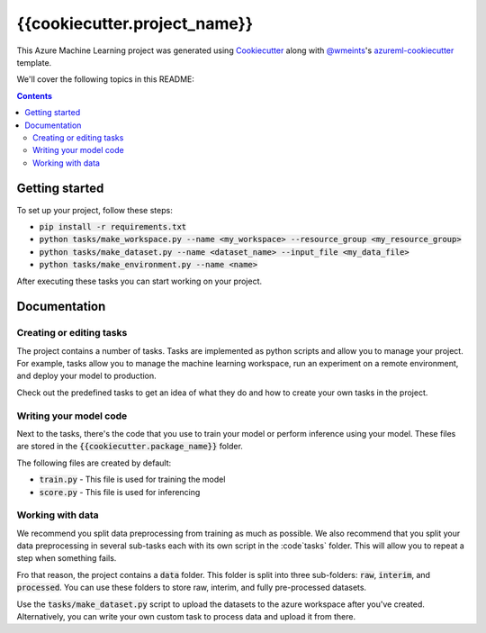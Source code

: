 {{cookiecutter.project_name}}
=============================

This Azure Machine Learning project was generated using `Cookiecutter`_ along
with `@wmeints`_'s `azureml-cookiecutter`_ template.

We'll cover the following topics in this README:

.. contents::

Getting started
---------------
To set up your project, follow these steps:

- :code:`pip install -r requirements.txt`
- :code:`python tasks/make_workspace.py --name <my_workspace> --resource_group <my_resource_group>`
- :code:`python tasks/make_dataset.py --name <dataset_name> --input_file <my_data_file>`
- :code:`python tasks/make_environment.py --name <name>`

After executing these tasks you can start working on your project.

Documentation
-------------

Creating or editing tasks
~~~~~~~~~~~~~~~~~~~~~~~~~
The project contains a number of tasks. Tasks are implemented as python scripts
and allow you to manage your project. For example, tasks allow you to manage the
machine learning workspace, run an experiment on a remote environment, and 
deploy your model to production. 

Check out the predefined tasks to get an idea of what they do and how to create
your own tasks in the project.

Writing your model code
~~~~~~~~~~~~~~~~~~~~~~~
Next to the tasks, there's the code that you use to train your model or perform
inference using your model. These files are stored in the 
:code:`{{cookiecutter.package_name}}` folder.

The following files are created by default:

- :code:`train.py` - This file is used for training the model
- :code:`score.py` - This file is used for inferencing

Working with data
~~~~~~~~~~~~~~~~~
We recommend you split data preprocessing from training as much as 
possible. We also recommend that you split your data preprocessing in several 
sub-tasks each with its own script in the :code`tasks` folder. This will allow 
you to repeat a step when something fails.

Fro that reason, the project contains a :code:`data` folder. This folder is 
split into three sub-folders: :code:`raw`, :code:`interim`, and 
:code:`processed`. You can use these folders to store raw, interim, and fully 
pre-processed datasets.

Use the :code:`tasks/make_dataset.py` script to upload the datasets to the 
azure workspace after you've created. Alternatively, you can write your own
custom task to process data and upload it from there.

.. _`Cookiecutter`: https://github.com/audrey/cookiecutter/
.. _`@wmeints`: https://github.com/wmeints/
.. _`azureml-cookiecutter`: https://github.com/wmeints/azureml-cookiecutter/
